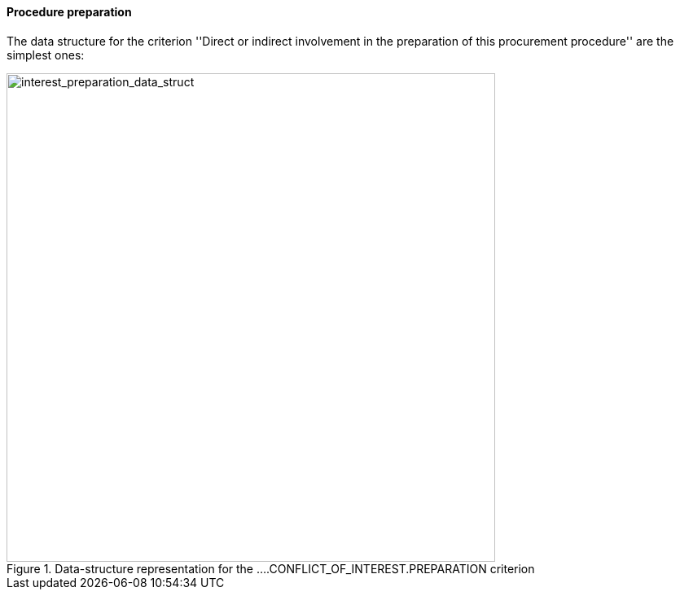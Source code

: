 [.text-left]
==== Procedure preparation

The data structure for the criterion ''Direct or indirect involvement in the 
preparation of this procurement procedure'' are the simplest ones:

[.text-center]
[[interest_preparation_data_structure]]
.Data-structure representation for the ....CONFLICT_OF_INTEREST.PREPARATION criterion
image::19_interest_preparation_data_struct.png[alt="interest_preparation_data_struct", width="600"]
